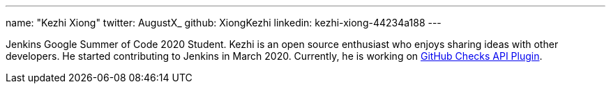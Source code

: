 ---
name: "Kezhi Xiong"
twitter: AugustX_
github: XiongKezhi
linkedin: kezhi-xiong-44234a188
---

Jenkins Google Summer of Code 2020 Student. Kezhi is an open source enthusiast who enjoys sharing ideas with other developers. He started contributing to Jenkins in March 2020. Currently, he is working on link:https://github.com/XiongKezhi/checks-api-plugin[GitHub Checks API Plugin].
